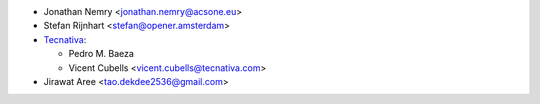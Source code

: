 * Jonathan Nemry <jonathan.nemry@acsone.eu>
* Stefan Rijnhart <stefan@opener.amsterdam>
* `Tecnativa <https://www.tecnativa.com>`_:

  * Pedro M. Baeza
  * Vicent Cubells <vicent.cubells@tecnativa.com>

* Jirawat Aree <tao.dekdee2536@gmail.com>
